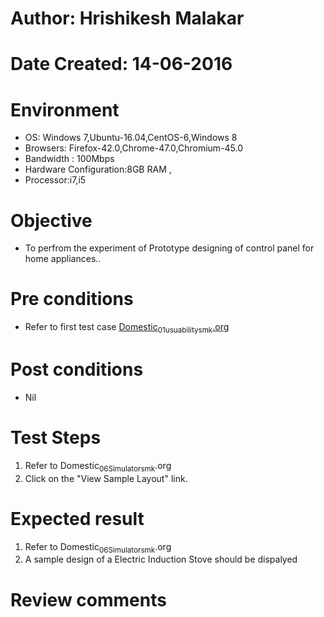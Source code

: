 * Author: Hrishikesh Malakar
* Date Created: 14-06-2016
* Environment
  - OS: Windows 7,Ubuntu-16.04,CentOS-6,Windows 8
  - Browsers: Firefox-42.0,Chrome-47.0,Chromium-45.0
  - Bandwidth : 100Mbps
  - Hardware Configuration:8GB RAM , 
  - Processor:i7,i5

* Objective
  - To perfrom the experiment of Prototype designing of control panel for home appliances..

* Pre conditions

	- Refer to first test case [[https://github.com/Virtual-Labs/creative-design-prototyping-lab-iitg/blob/master/test-cases/integration_test-cases/Domestic/Domestic_01_usuability_smk%20.org][Domestic_01_usuability_smk.org]]
  
* Post conditions
   - Nil
* Test Steps
  1. Refer to Domestic_06_Simulator_smk.org
  2. Click on the "View Sample Layout" link.

 
* Expected result
  1. Refer to Domestic_06_Simulator_smk.org
  2. A sample design of a Electric Induction Stove should be dispalyed

* Review comments
